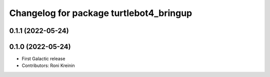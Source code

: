^^^^^^^^^^^^^^^^^^^^^^^^^^^^^^^^^^^^^^^^
Changelog for package turtlebot4_bringup
^^^^^^^^^^^^^^^^^^^^^^^^^^^^^^^^^^^^^^^^

0.1.1 (2022-05-24)
------------------

0.1.0 (2022-05-24)
------------------
* First Galactic release
* Contributors: Roni Kreinin
